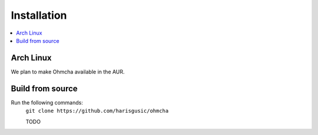 
Installation
============

.. contents:: :local:

Arch Linux
----------

We plan to make Ohmcha available in the AUR.

Build from source
-----------------
Run the following commands:
    ``git clone https://github.com/harisgusic/ohmcha``

    TODO
